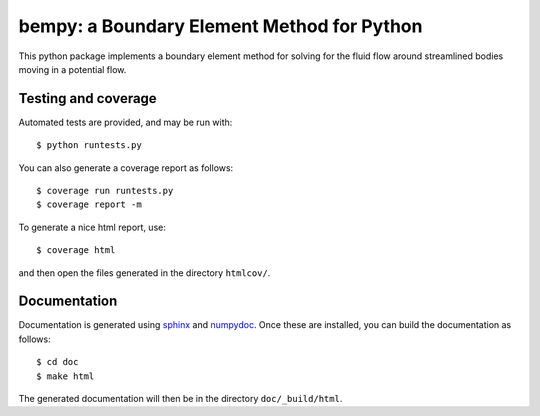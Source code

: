=============================================
 bempy: a Boundary Element Method for Python
=============================================

.. image:: https://travis-ci.org/cwrowley/bempy.svg?branch=master
    :target: https://travis-ci.org/cwrowley/bempy

.. image:: https://coveralls.io/repos/cwrowley/bempy/badge.svg?branch=master
  :target: https://coveralls.io/r/cwrowley/bempy

This python package implements a boundary element method for solving for the
fluid flow around streamlined bodies moving in a potential flow.

Testing and coverage
====================

Automated tests are provided, and may be run with::

  $ python runtests.py

You can also generate a coverage report as follows::

  $ coverage run runtests.py
  $ coverage report -m

To generate a nice html report, use::

  $ coverage html

and then open the files generated in the directory ``htmlcov/``.

Documentation
=============

Documentation is generated using `sphinx <http://sphinx-doc.org>`_ and `numpydoc
<https://pypi.python.org/pypi/numpydoc>`_.  Once these are installed, you can
build the documentation as follows::

  $ cd doc
  $ make html

The generated documentation will then be in the directory ``doc/_build/html``.
